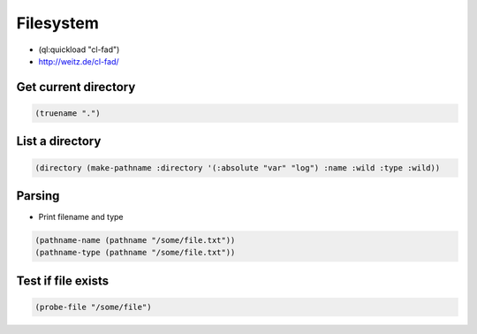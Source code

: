 ##########
Filesystem
##########

* (ql:quickload "cl-fad")
* http://weitz.de/cl-fad/

Get current directory
=====================

.. code-block:: lisp

  (truename ".")


List a directory
================

.. code-block:: lisp

  (directory (make-pathname :directory '(:absolute "var" "log") :name :wild :type :wild))

Parsing
=======

* Print filename and type

.. code-block:: lisp

  (pathname-name (pathname "/some/file.txt"))
  (pathname-type (pathname "/some/file.txt"))


Test if file exists
===================

.. code-block:: lisp

  (probe-file "/some/file")


